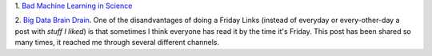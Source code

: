 1. `Bad Machine Learning in Science
<http://www.genomesunzipped.org/2013/10/guest-post-the-perils-of-genetic-risk-prediction-in-autism.php>`__

2. `Big Data Brain Drain
<http://jakevdp.github.io/blog/2013/10/26/big-data-brain-drain/>`__. One of the
disandvantages of doing a Friday Links (instead of everyday or every-other-day
a post with *stuff I liked*) is that sometimes I think everyone has read it by
the time it's Friday. This post has been shared so many times, it reached me
through several different channels.

